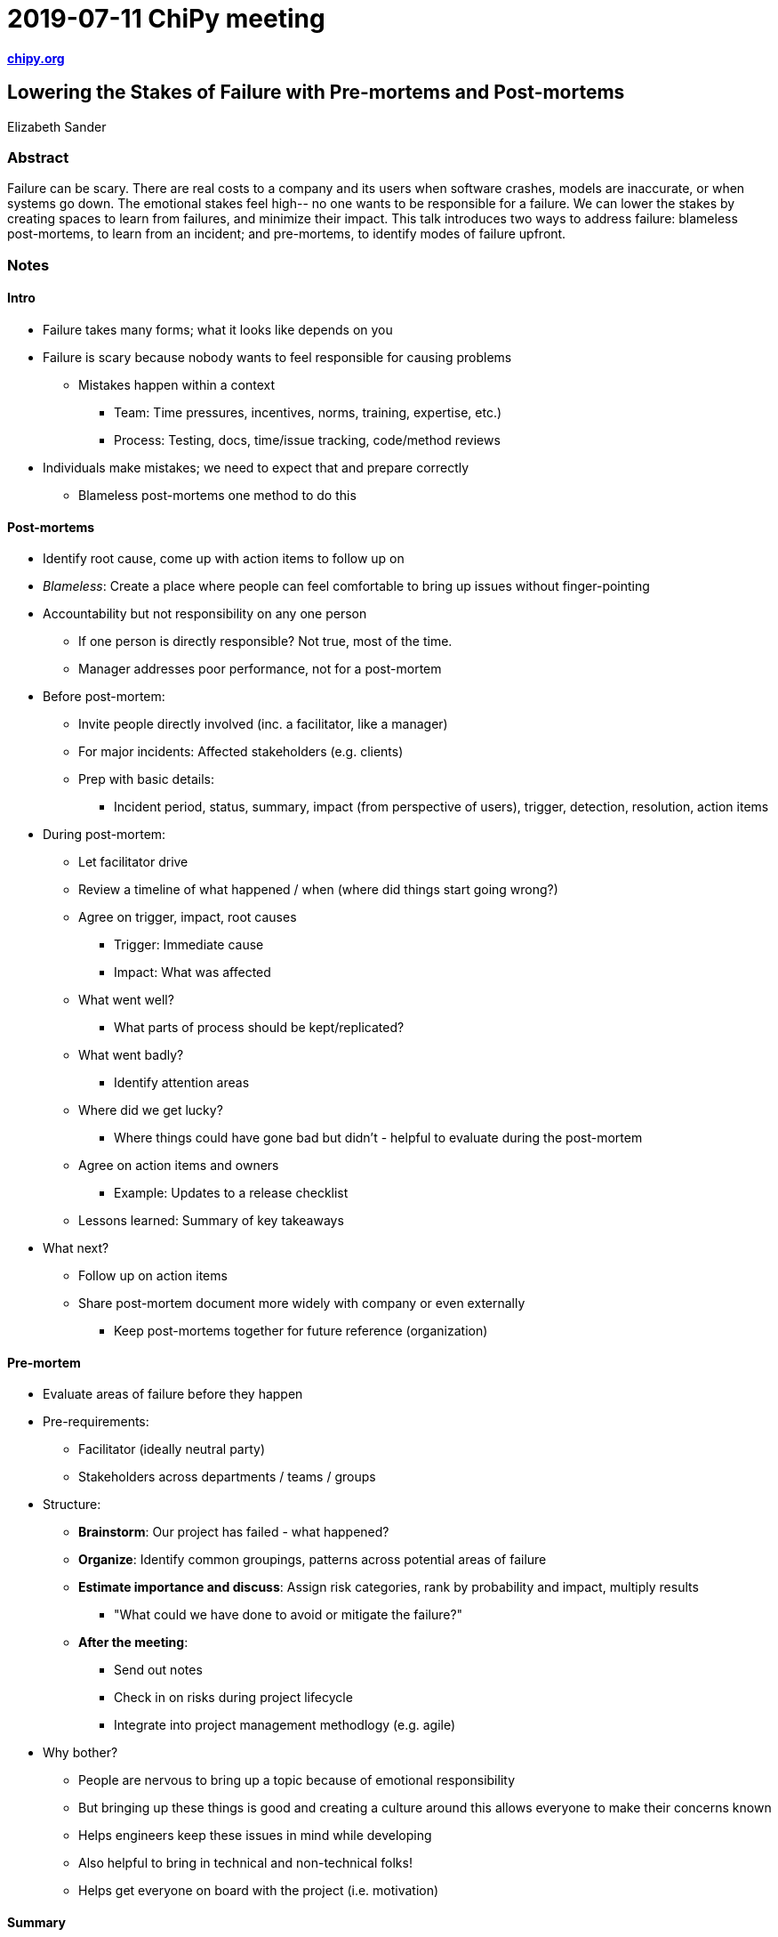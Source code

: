 = 2019-07-11 ChiPy meeting

https://www.chipy.org/[*chipy.org*]


== Lowering the Stakes of Failure with Pre-mortems and Post-mortems

Elizabeth Sander

=== Abstract

Failure can be scary.
There are real costs to a company and its users when software crashes, models are inaccurate, or when systems go down.
The emotional stakes feel high-- no one wants to be responsible for a failure.
We can lower the stakes by creating spaces to learn from failures, and minimize their impact.
This talk introduces two ways to address failure: blameless post-mortems, to learn from an incident; and pre-mortems, to identify modes of failure upfront.

=== Notes

==== Intro

* Failure takes many forms; what it looks like depends on you
* Failure is scary because nobody wants to feel responsible for causing problems
** Mistakes happen within a context
*** Team: Time pressures, incentives, norms, training, expertise, etc.)
*** Process: Testing, docs, time/issue tracking, code/method reviews
* Individuals make mistakes; we need to expect that and prepare correctly
** Blameless post-mortems one method to do this

==== Post-mortems

* Identify root cause, come up with action items to follow up on
* _Blameless_: Create a place where people can feel comfortable to bring up issues without finger-pointing
* Accountability but not responsibility on any one person
** If one person is directly responsible?
   Not true, most of the time.
** Manager addresses poor performance, not for a post-mortem
* Before post-mortem:
** Invite people directly involved (inc. a facilitator, like a manager)
** For major incidents: Affected stakeholders (e.g. clients)
** Prep with basic details:
*** Incident period, status, summary, impact (from perspective of users), trigger, detection, resolution, action items
* During post-mortem:
** Let facilitator drive
** Review a timeline of what happened / when (where did things start going wrong?)
** Agree on trigger, impact, root causes
*** Trigger: Immediate cause
*** Impact: What was affected
** What went well?
*** What parts of process should be kept/replicated?
** What went badly?
*** Identify attention areas
** Where did we get lucky?
*** Where things could have gone bad but didn't - helpful to evaluate during the post-mortem
** Agree on action items and owners
*** Example: Updates to a release checklist
** Lessons learned: Summary of key takeaways
* What next?
** Follow up on action items
** Share post-mortem document more widely with company or even externally
*** Keep post-mortems together for future reference (organization)

==== Pre-mortem

* Evaluate areas of failure before they happen
* Pre-requirements:
** Facilitator (ideally neutral party)
** Stakeholders across departments / teams / groups
* Structure:
** *Brainstorm*: Our project has failed - what happened?
** *Organize*: Identify common groupings, patterns across potential areas of failure
** *Estimate importance and discuss*: Assign risk categories, rank by probability and impact, multiply results
*** "What could we have done to avoid or mitigate the failure?"
** *After the meeting*:
*** Send out notes
*** Check in on risks during project lifecycle
*** Integrate into project management methodlogy (e.g. agile)
* Why bother?
** People are nervous to bring up a topic because of emotional responsibility
** But bringing up these things is good and creating a culture around this allows everyone to make their concerns known
** Helps engineers keep these issues in mind while developing
** Also helpful to bring in technical and non-technical folks!
** Helps get everyone on board with the project (i.e. motivation)

==== Summary

* We can only learn from failure by bringing it into the open.
* But to do that, we need to lower the emotional stakes, both of failing and talking about failure.
* Pre-mortems and post-mortems are tools for this.
* Avoid the blame!

==== Q&A

* How long should a post-mortem take?
** Depends; but about 1 hour is good place to start (with prep work done in advance)
* Challenges during pre-mortem?
** How to allocate time (e.g. enough time in brainstorming to come up with ideas, but not letting it dominate the full time)
** Perhaps drive towards voting method
** Possibly split into two meetings
** Time management is hard
** Integrate pre-mortem notes into retrospective

=== Resources

* http://www.lizsander.com/[Slides will be available here]
* http://landing.google.com/sre/sre-book/chapters/postmortem-culture/[Postmortem Culture: Learning from Failure]


== Web Scraping for Fun and Profit (Profit not Included)

Matt Inwood

=== Abstract

Not all data is easily accessible.
Taking info from a website that requires authentication, interaction, or even just to load a fancy script.
This talk will discuss using Selenium to level up your web scraping skills, with examples and suggested practices.

=== Notes

* Web Driver Automation
** Testing
** Data mining / web scraping
** AI interactions
** Lots more of ideas limited to your imagination
* What you need:
** Python
** Selenium
** Browser
** Web driver:
*** Firefox: geckodriver
*** Chrime: ChromeDriver
* Using https://www.nytimes.com/puzzles/set[NYTimes puzzle sets] as an example
* Execution steps
** Open browser with webdriver
** Finding elements (`browser.find_elements_by_class_name()`)
** Navigating the DOM
** Getting info from elements
*** `elem.text`
*** `elem.get_attribute('attr_name')`
*** `elem.find_element/s`

=== Q&A

* Running headless is challenging
* BeautifulSoup vs. Selenium?
** Needing to interact with the page or executing JavaScript: BeautifulSoup hasn't really figured this out yet

=== Resources

* https://github.com/mattinwood/Tutorials/blob/master/Web%20Scraping/Data%20Mining%20for%20Fun%20and%20Profit%20-%20ChiPy%20July%2011th.ipynb[Data Mining for Fun and Profit - ChiPy July 11th.ipynb]
* https://selenium-python.readthedocs.io/[Selenium with Python]
* https://www.matt-inwood.org/presentations[Slide deck from presentation]


== Limit the Guesswork in Fantasy Baseball by Using Python for Data Analysis

Nicholas Marey

=== Abstract

Daily fantasy sports has become a booming industry.
One leader in the space is Fanduel who after raising $275 million in their series E funding, brought their valuation to over $1 billion.
As the popularity of daily fantasy sports has taken off, critics have argued that success is the result of luck; yet the consistent success of a select group of players would suggest that success can be driven by skill.
This talk, will go over how one could use Python to level the playing field.

=== Notes

* Baseball is useful for statistical analysis due to its series of 1x1 interactions (finite number of states)
* Unfortunately I did not study enough statistics to grok most of this one and it is a lot of Jupyter / pictures
* No slides :(

== Miscellaneous

* Microsoft SQL Server 2017+ supports machine learning
** Basically embed Python into SQL tables - cool!
